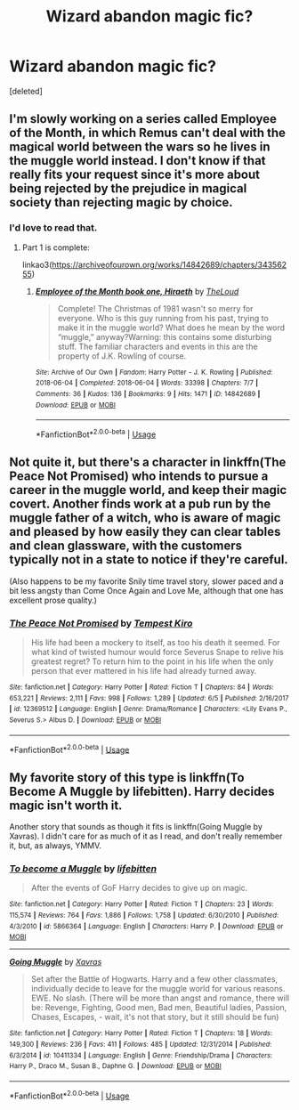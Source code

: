 #+TITLE: Wizard abandon magic fic?

* Wizard abandon magic fic?
:PROPERTIES:
:Score: 7
:DateUnix: 1593458383.0
:DateShort: 2020-Jun-29
:FlairText: Request
:END:
[deleted]


** I'm slowly working on a series called Employee of the Month, in which Remus can't deal with the magical world between the wars so he lives in the muggle world instead. I don't know if that really fits your request since it's more about being rejected by the prejudice in magical society than rejecting magic by choice.
:PROPERTIES:
:Author: MTheLoud
:Score: 5
:DateUnix: 1593485295.0
:DateShort: 2020-Jun-30
:END:

*** I'd love to read that.
:PROPERTIES:
:Score: 2
:DateUnix: 1593491855.0
:DateShort: 2020-Jun-30
:END:

**** Part 1 is complete:

linkao3([[https://archiveofourown.org/works/14842689/chapters/34356255]])
:PROPERTIES:
:Author: MTheLoud
:Score: 3
:DateUnix: 1593492316.0
:DateShort: 2020-Jun-30
:END:

***** [[https://archiveofourown.org/works/14842689][*/Employee of the Month book one, Hiraeth/*]] by [[https://www.archiveofourown.org/users/TheLoud/pseuds/TheLoud][/TheLoud/]]

#+begin_quote
  Complete! The Christmas of 1981 wasn't so merry for everyone. Who is this guy running from his past, trying to make it in the muggle world? What does he mean by the word “muggle,” anyway?Warning: this contains some disturbing stuff. The familiar characters and events in this are the property of J.K. Rowling of course.
#+end_quote

^{/Site/:} ^{Archive} ^{of} ^{Our} ^{Own} ^{*|*} ^{/Fandom/:} ^{Harry} ^{Potter} ^{-} ^{J.} ^{K.} ^{Rowling} ^{*|*} ^{/Published/:} ^{2018-06-04} ^{*|*} ^{/Completed/:} ^{2018-06-04} ^{*|*} ^{/Words/:} ^{33398} ^{*|*} ^{/Chapters/:} ^{7/7} ^{*|*} ^{/Comments/:} ^{36} ^{*|*} ^{/Kudos/:} ^{136} ^{*|*} ^{/Bookmarks/:} ^{9} ^{*|*} ^{/Hits/:} ^{1471} ^{*|*} ^{/ID/:} ^{14842689} ^{*|*} ^{/Download/:} ^{[[https://archiveofourown.org/downloads/14842689/Employee%20of%20the%20Month.epub?updated_at=1574449080][EPUB]]} ^{or} ^{[[https://archiveofourown.org/downloads/14842689/Employee%20of%20the%20Month.mobi?updated_at=1574449080][MOBI]]}

--------------

*FanfictionBot*^{2.0.0-beta} | [[https://github.com/tusing/reddit-ffn-bot/wiki/Usage][Usage]]
:PROPERTIES:
:Author: FanfictionBot
:Score: 1
:DateUnix: 1593492323.0
:DateShort: 2020-Jun-30
:END:


** Not quite it, but there's a character in linkffn(The Peace Not Promised) who intends to pursue a career in the muggle world, and keep their magic covert. Another finds work at a pub run by the muggle father of a witch, who is aware of magic and pleased by how easily they can clear tables and clean glassware, with the customers typically not in a state to notice if they're careful.

(Also happens to be my favorite Snily time travel story, slower paced and a bit less angsty than Come Once Again and Love Me, although that one has excellent prose quality.)
:PROPERTIES:
:Author: thrawnca
:Score: 3
:DateUnix: 1593459765.0
:DateShort: 2020-Jun-30
:END:

*** [[https://www.fanfiction.net/s/12369512/1/][*/The Peace Not Promised/*]] by [[https://www.fanfiction.net/u/812247/Tempest-Kiro][/Tempest Kiro/]]

#+begin_quote
  His life had been a mockery to itself, as too his death it seemed. For what kind of twisted humour would force Severus Snape to relive his greatest regret? To return him to the point in his life when the only person that ever mattered in his life had already turned away.
#+end_quote

^{/Site/:} ^{fanfiction.net} ^{*|*} ^{/Category/:} ^{Harry} ^{Potter} ^{*|*} ^{/Rated/:} ^{Fiction} ^{T} ^{*|*} ^{/Chapters/:} ^{84} ^{*|*} ^{/Words/:} ^{653,221} ^{*|*} ^{/Reviews/:} ^{2,111} ^{*|*} ^{/Favs/:} ^{998} ^{*|*} ^{/Follows/:} ^{1,289} ^{*|*} ^{/Updated/:} ^{6/5} ^{*|*} ^{/Published/:} ^{2/16/2017} ^{*|*} ^{/id/:} ^{12369512} ^{*|*} ^{/Language/:} ^{English} ^{*|*} ^{/Genre/:} ^{Drama/Romance} ^{*|*} ^{/Characters/:} ^{<Lily} ^{Evans} ^{P.,} ^{Severus} ^{S.>} ^{Albus} ^{D.} ^{*|*} ^{/Download/:} ^{[[http://www.ff2ebook.com/old/ffn-bot/index.php?id=12369512&source=ff&filetype=epub][EPUB]]} ^{or} ^{[[http://www.ff2ebook.com/old/ffn-bot/index.php?id=12369512&source=ff&filetype=mobi][MOBI]]}

--------------

*FanfictionBot*^{2.0.0-beta} | [[https://github.com/tusing/reddit-ffn-bot/wiki/Usage][Usage]]
:PROPERTIES:
:Author: FanfictionBot
:Score: 1
:DateUnix: 1593459777.0
:DateShort: 2020-Jun-30
:END:


** My favorite story of this type is linkffn(To Become A Muggle by lifebitten). Harry decides magic isn't worth it.

Another story that sounds as though it fits is linkffn(Going Muggle by Xavras). I didn't care for as much of it as I read, and don't really remember it, but, as always, YMMV.
:PROPERTIES:
:Author: steve_wheeler
:Score: 1
:DateUnix: 1593486950.0
:DateShort: 2020-Jun-30
:END:

*** [[https://www.fanfiction.net/s/5866364/1/][*/To become a Muggle/*]] by [[https://www.fanfiction.net/u/2197105/lifebitten][/lifebitten/]]

#+begin_quote
  After the events of GoF Harry decides to give up on magic.
#+end_quote

^{/Site/:} ^{fanfiction.net} ^{*|*} ^{/Category/:} ^{Harry} ^{Potter} ^{*|*} ^{/Rated/:} ^{Fiction} ^{T} ^{*|*} ^{/Chapters/:} ^{23} ^{*|*} ^{/Words/:} ^{115,574} ^{*|*} ^{/Reviews/:} ^{764} ^{*|*} ^{/Favs/:} ^{1,886} ^{*|*} ^{/Follows/:} ^{1,758} ^{*|*} ^{/Updated/:} ^{6/30/2010} ^{*|*} ^{/Published/:} ^{4/3/2010} ^{*|*} ^{/id/:} ^{5866364} ^{*|*} ^{/Language/:} ^{English} ^{*|*} ^{/Characters/:} ^{Harry} ^{P.} ^{*|*} ^{/Download/:} ^{[[http://www.ff2ebook.com/old/ffn-bot/index.php?id=5866364&source=ff&filetype=epub][EPUB]]} ^{or} ^{[[http://www.ff2ebook.com/old/ffn-bot/index.php?id=5866364&source=ff&filetype=mobi][MOBI]]}

--------------

[[https://www.fanfiction.net/s/10411334/1/][*/Going Muggle/*]] by [[https://www.fanfiction.net/u/2606444/Xavras][/Xavras/]]

#+begin_quote
  Set after the Battle of Hogwarts. Harry and a few other classmates, individually decide to leave for the muggle world for various reasons. EWE. No slash. (There will be more than angst and romance, there will be: Revenge, Fighting, Good men, Bad men, Beautiful ladies, Passion, Chases, Escapes, - wait, it's not that story, but it still should be fun)
#+end_quote

^{/Site/:} ^{fanfiction.net} ^{*|*} ^{/Category/:} ^{Harry} ^{Potter} ^{*|*} ^{/Rated/:} ^{Fiction} ^{T} ^{*|*} ^{/Chapters/:} ^{18} ^{*|*} ^{/Words/:} ^{149,300} ^{*|*} ^{/Reviews/:} ^{236} ^{*|*} ^{/Favs/:} ^{411} ^{*|*} ^{/Follows/:} ^{485} ^{*|*} ^{/Updated/:} ^{12/31/2014} ^{*|*} ^{/Published/:} ^{6/3/2014} ^{*|*} ^{/id/:} ^{10411334} ^{*|*} ^{/Language/:} ^{English} ^{*|*} ^{/Genre/:} ^{Friendship/Drama} ^{*|*} ^{/Characters/:} ^{Harry} ^{P.,} ^{Draco} ^{M.,} ^{Susan} ^{B.,} ^{Daphne} ^{G.} ^{*|*} ^{/Download/:} ^{[[http://www.ff2ebook.com/old/ffn-bot/index.php?id=10411334&source=ff&filetype=epub][EPUB]]} ^{or} ^{[[http://www.ff2ebook.com/old/ffn-bot/index.php?id=10411334&source=ff&filetype=mobi][MOBI]]}

--------------

*FanfictionBot*^{2.0.0-beta} | [[https://github.com/tusing/reddit-ffn-bot/wiki/Usage][Usage]]
:PROPERTIES:
:Author: FanfictionBot
:Score: 1
:DateUnix: 1593486990.0
:DateShort: 2020-Jun-30
:END:
